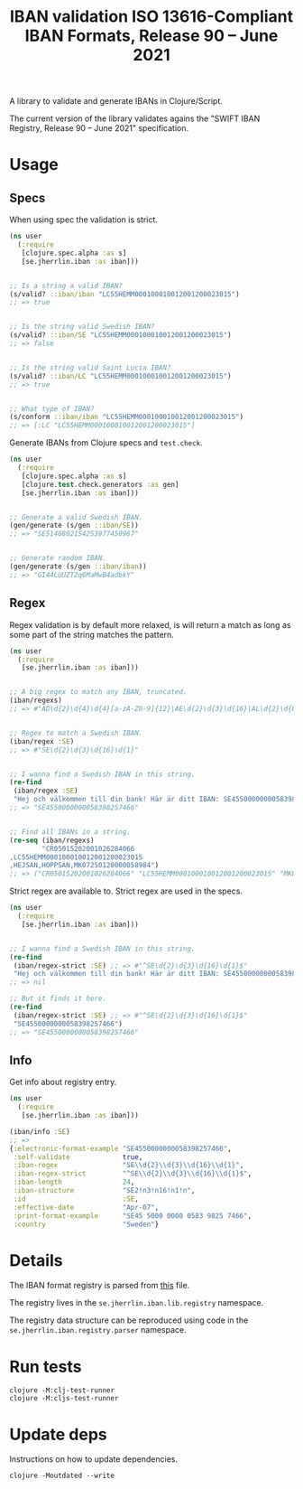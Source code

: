#+TITLE: IBAN validation ISO 13616-Compliant IBAN Formats, Release 90 – June 2021

A library to validate and generate IBANs in Clojure/Script.

The current version of the library validates agains the "SWIFT IBAN Registry,
Release 90 – June 2021" specification.

* Usage
** Specs

   When using spec the validation is strict.

   #+BEGIN_SRC clojure :results output code
     (ns user
       (:require
        [clojure.spec.alpha :as s]
        [se.jherrlin.iban :as iban]))


     ;; Is a string a valid IBAN?
     (s/valid? ::iban/iban "LC55HEMM000100010012001200023015")
     ;; => true


     ;; Is the string valid Swedish IBAN?
     (s/valid? ::iban/SE "LC55HEMM000100010012001200023015")
     ;; => false


     ;; Is the string valid Saint Lucia IBAN?
     (s/valid? ::iban/LC "LC55HEMM000100010012001200023015")
     ;; => true


     ;; What type of IBAN?
     (s/conform ::iban/iban "LC55HEMM000100010012001200023015")
     ;; => [:LC "LC55HEMM000100010012001200023015"]
   #+END_SRC

   Generate IBANs from Clojure specs and =test.check=.

   #+BEGIN_SRC clojure :results output code
     (ns user
       (:require
        [clojure.spec.alpha :as s]
        [clojure.test.check.generators :as gen]
        [se.jherrlin.iban :as iban]))


     ;; Generate a valid Swedish IBAN.
     (gen/generate (s/gen ::iban/SE))
     ;; => "SE5140802154253977450967"


     ;; Generate random IBAN.
     (gen/generate (s/gen ::iban/iban))
     ;; => "GI44LUUZT2q6MaMwB4adbkY"
   #+END_SRC

** Regex

   Regex validation is by default more relaxed, is will return a match as long
   as some part of the string matches the pattern.

   #+BEGIN_SRC clojure :results output code
     (ns user
       (:require
        [se.jherrlin.iban :as iban]))


     ;; A big regex to match any IBAN, truncated.
     (iban/regexs)
     ;; => #"AD\d{2}\d{4}\d{4}[a-zA-Z0-9]{12}|AE\d{2}\d{3}\d{16}|AL\d{2}\d{8}[a-zA-Z0-9]{16}|AT..."


     ;; Regex to match a Swedish IBAN.
     (iban/regex :SE)
     ;; => #"SE\d{2}\d{3}\d{16}\d{1}"


     ;; I wanna find a Swedish IBAN in this string.
     (re-find
      (iban/regex :SE)
      "Hej och välkommen till din bank! Här är ditt IBAN: SE4550000000058398257466")
     ;; => "SE4550000000058398257466"


     ;; Find all IBANs in a string.
     (re-seq (iban/regexs)
             "CR05015202001026284066
     ,LC55HEMM000100010012001200023015
     ,HEJSAN,HOPPSAN,MK07250120000058984")
     ;; => ("CR05015202001026284066" "LC55HEMM000100010012001200023015" "MK07250120000058984")
   #+END_SRC

   Strict regex are available to. Strict regex are used in the specs.

   #+BEGIN_SRC clojure :results output code
     (ns user
       (:require
        [se.jherrlin.iban :as iban]))


     ;; I wanna find a Swedish IBAN in this string.
     (re-find
      (iban/regex-strict :SE) ;; => #"^SE\d{2}\d{3}\d{16}\d{1}$"
      "Hej och välkommen till din bank! Här är ditt IBAN: SE4550000000058398257466")
     ;; => nil

     ;; But it finds it here.
     (re-find
      (iban/regex-strict :SE) ;; => #"^SE\d{2}\d{3}\d{16}\d{1}$"
      "SE4550000000058398257466")
     ;; => "SE4550000000058398257466"
   #+END_SRC

** Info

   Get info about registry entry.

   #+BEGIN_SRC clojure :results output code
     (ns user
       (:require
        [se.jherrlin.iban :as iban]))

     (iban/info :SE)
     ;; =>
     {:electronic-format-example "SE4550000000058398257466",
      :self-validate             true,
      :iban-regex                "SE\\d{2}\\d{3}\\d{16}\\d{1}",
      :iban-regex-strict         "^SE\\d{2}\\d{3}\\d{16}\\d{1}$",
      :iban-length               24,
      :iban-structure            "SE2!n3!n16!n1!n",
      :id                        :SE,
      :effective-date            "Apr-07",
      :print-format-example      "SE45 5000 0000 0583 9825 7466",
      :country                   "Sweden"}
   #+END_SRC

* Details

  The IBAN format registry is parsed from [[https://www.swift.com/resource/iban-registry-pdf][this]] file.

  The registry lives in the =se.jherrlin.iban.lib.registry= namespace.

  The registry data structure can be reproduced using code in the
  =se.jherrlin.iban.registry.parser= namespace.

* Run tests

  #+BEGIN_SRC shell
    clojure -M:clj-test-runner
    clojure -M:cljs-test-runner
  #+END_SRC

* Update deps

  Instructions on how to update dependencies.

  #+BEGIN_SRC shell :results output code
    clojure -Moutdated --write
  #+END_SRC

